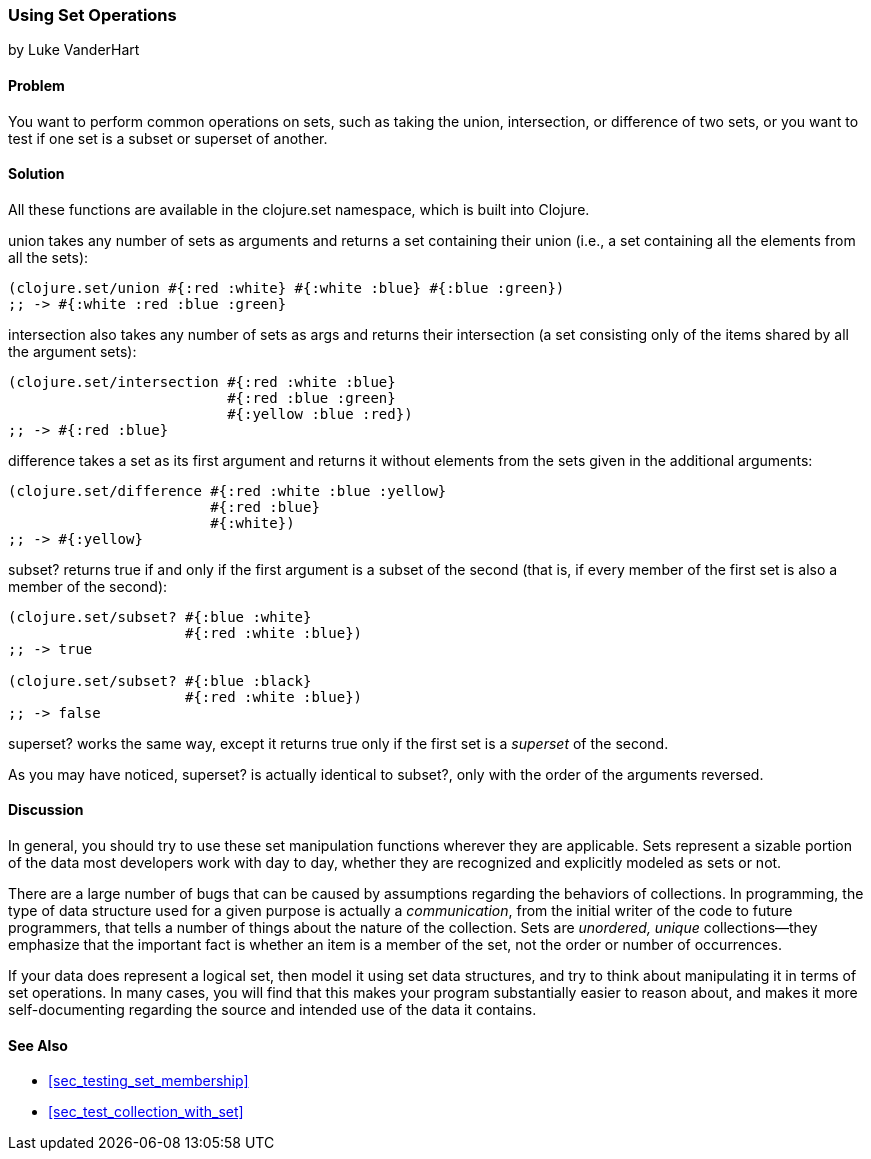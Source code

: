 [[sec_set_operations]]
=== Using Set Operations
[role="byline"]
by Luke VanderHart

==== Problem

You want to perform common operations on sets, such as taking the union,
intersection, or difference of two sets, or you want to test if one set is a subset or superset of another.(((sets, common operations on)))(((sets, testing for subsets)))

==== Solution

All these functions are available in the +clojure.set+ namespace,
which is built into Clojure.(((functions, union)))((("Clojure", "clojure.set/union")))

+union+ takes any number of sets as arguments and returns a set
containing their union (i.e., a set containing all the elements from all the
sets):

[source,clojure]
----
(clojure.set/union #{:red :white} #{:white :blue} #{:blue :green})
;; -> #{:white :red :blue :green}
----

+intersection+ also takes any number of sets as args and returns(((functions, intersection)))((("Clojure", "clojure.set/intersection")))
their intersection (a set consisting only of the items shared by all
the argument sets):

++++
<?hard-pagebreak?>
++++

[source,clojure]
----
(clojure.set/intersection #{:red :white :blue}
                          #{:red :blue :green}
                          #{:yellow :blue :red})
;; -> #{:red :blue}
----

+difference+ takes a set as its first argument and returns it without(((functions, difference)))((("Clojure", "clojure.set/difference")))
elements from the sets given in the additional arguments:

[source,clojure]
----
(clojure.set/difference #{:red :white :blue :yellow}
                        #{:red :blue}
                        #{:white})
;; -> #{:yellow}
----

+subset?+ returns +true+ if and only if the first argument is a subset((("Clojure", "clojure.set/subset")))
of the second (that is, if every member of the first set is also a
member of the second):

[source,clojure]
----
(clojure.set/subset? #{:blue :white}
                     #{:red :white :blue})
;; -> true

(clojure.set/subset? #{:blue :black}
                     #{:red :white :blue})
;; -> false
----

+superset?+ works the same way, except it returns +true+ only if the
first set is a _superset_ of the second.((("Clojure", "clojure.set/superset")))

As you may have noticed, +superset?+ is actually identical to
+subset?+, only with the order of the arguments reversed.

==== Discussion

In general, you should try to use these set manipulation functions
wherever they are applicable. Sets represent a sizable portion of the
data most developers work with day to day, whether they are recognized
and explicitly modeled as sets or not.

There are a large number of bugs that can be caused by assumptions
regarding the behaviors of collections. In programming, the type of
data structure used for a given purpose is actually a _communication_,
from the initial writer of the code to future programmers, that tells a number of things about the nature of the collection. Sets are
_unordered, unique_ collections--they emphasize that the important
fact is whether an item is a member of the set, not the order or
number of occurrences.

If your data does represent a logical set, then model it using set
data structures, and try to think about manipulating it in terms of
set operations. In many cases, you will find that this makes your
program substantially easier to reason about, and makes it more
self-documenting regarding the source and intended use of the data it
contains.(((range="endofrange", startref="ix_CDset")))

==== See Also

* <<sec_testing_set_membership>>
* <<sec_test_collection_with_set>>
